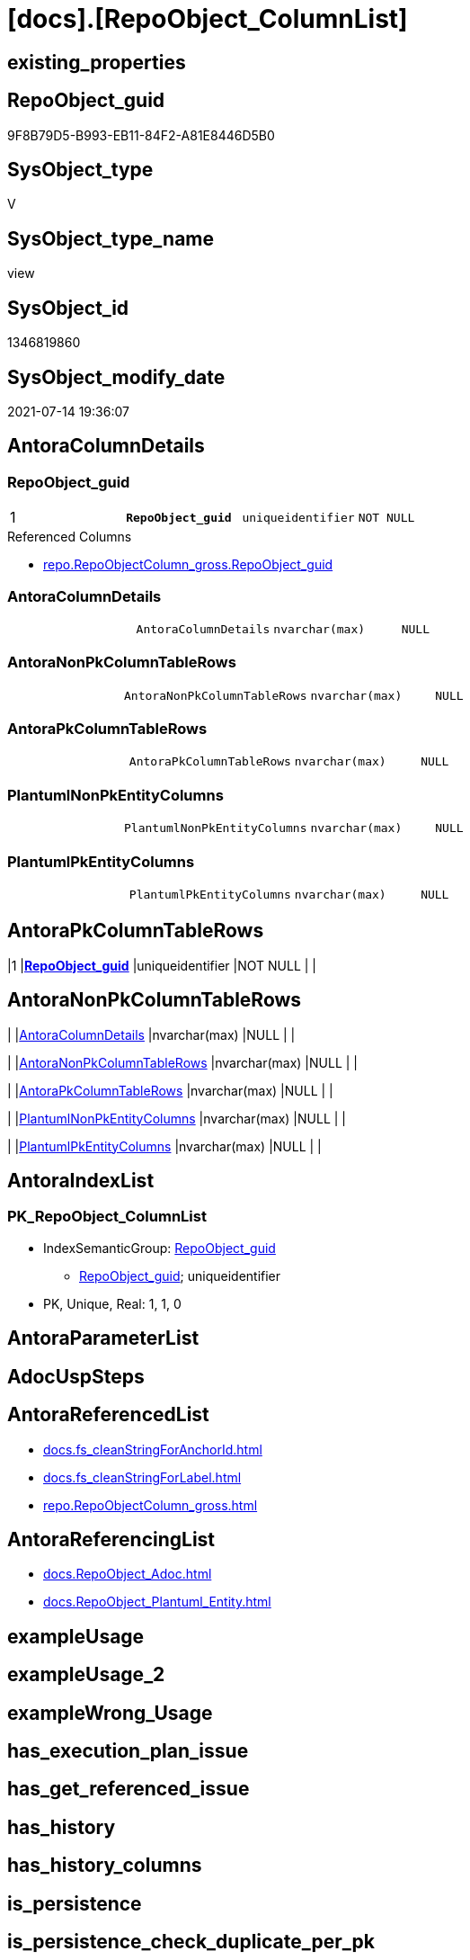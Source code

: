 = [docs].[RepoObject_ColumnList]

== existing_properties

// tag::existing_properties[]
:ExistsProperty--antorareferencedlist:
:ExistsProperty--antorareferencinglist:
:ExistsProperty--pk_index_guid:
:ExistsProperty--pk_indexpatterncolumndatatype:
:ExistsProperty--pk_indexpatterncolumnname:
:ExistsProperty--pk_indexsemanticgroup:
:ExistsProperty--referencedobjectlist:
:ExistsProperty--sql_modules_definition:
:ExistsProperty--FK:
:ExistsProperty--AntoraIndexList:
:ExistsProperty--Columns:
// end::existing_properties[]

== RepoObject_guid

// tag::RepoObject_guid[]
9F8B79D5-B993-EB11-84F2-A81E8446D5B0
// end::RepoObject_guid[]

== SysObject_type

// tag::SysObject_type[]
V 
// end::SysObject_type[]

== SysObject_type_name

// tag::SysObject_type_name[]
view
// end::SysObject_type_name[]

== SysObject_id

// tag::SysObject_id[]
1346819860
// end::SysObject_id[]

== SysObject_modify_date

// tag::SysObject_modify_date[]
2021-07-14 19:36:07
// end::SysObject_modify_date[]

== AntoraColumnDetails

// tag::AntoraColumnDetails[]
[[column-RepoObject_guid]]
=== RepoObject_guid

[cols="d,m,m,m,m,d"]
|===
|1
|*RepoObject_guid*
|uniqueidentifier
|NOT NULL
|
|
|===

.Referenced Columns
--
* xref:repo.RepoObjectColumn_gross.adoc#column-RepoObject_guid[+repo.RepoObjectColumn_gross.RepoObject_guid+]
--


[[column-AntoraColumnDetails]]
=== AntoraColumnDetails

[cols="d,m,m,m,m,d"]
|===
|
|AntoraColumnDetails
|nvarchar(max)
|NULL
|
|
|===


[[column-AntoraNonPkColumnTableRows]]
=== AntoraNonPkColumnTableRows

[cols="d,m,m,m,m,d"]
|===
|
|AntoraNonPkColumnTableRows
|nvarchar(max)
|NULL
|
|
|===


[[column-AntoraPkColumnTableRows]]
=== AntoraPkColumnTableRows

[cols="d,m,m,m,m,d"]
|===
|
|AntoraPkColumnTableRows
|nvarchar(max)
|NULL
|
|
|===


[[column-PlantumlNonPkEntityColumns]]
=== PlantumlNonPkEntityColumns

[cols="d,m,m,m,m,d"]
|===
|
|PlantumlNonPkEntityColumns
|nvarchar(max)
|NULL
|
|
|===


[[column-PlantumlPkEntityColumns]]
=== PlantumlPkEntityColumns

[cols="d,m,m,m,m,d"]
|===
|
|PlantumlPkEntityColumns
|nvarchar(max)
|NULL
|
|
|===


// end::AntoraColumnDetails[]

== AntoraPkColumnTableRows

// tag::AntoraPkColumnTableRows[]
|1
|*<<column-RepoObject_guid>>*
|uniqueidentifier
|NOT NULL
|
|






// end::AntoraPkColumnTableRows[]

== AntoraNonPkColumnTableRows

// tag::AntoraNonPkColumnTableRows[]

|
|<<column-AntoraColumnDetails>>
|nvarchar(max)
|NULL
|
|

|
|<<column-AntoraNonPkColumnTableRows>>
|nvarchar(max)
|NULL
|
|

|
|<<column-AntoraPkColumnTableRows>>
|nvarchar(max)
|NULL
|
|

|
|<<column-PlantumlNonPkEntityColumns>>
|nvarchar(max)
|NULL
|
|

|
|<<column-PlantumlPkEntityColumns>>
|nvarchar(max)
|NULL
|
|

// end::AntoraNonPkColumnTableRows[]

== AntoraIndexList

// tag::AntoraIndexList[]

[[index-PK_RepoObject_ColumnList]]
=== PK_RepoObject_ColumnList

* IndexSemanticGroup: xref:index/IndexSemanticGroup.adoc#_repoobject_guid[RepoObject_guid]
+
--
* <<column-RepoObject_guid>>; uniqueidentifier
--
* PK, Unique, Real: 1, 1, 0

// end::AntoraIndexList[]

== AntoraParameterList

// tag::AntoraParameterList[]

// end::AntoraParameterList[]

== AdocUspSteps

// tag::adocuspsteps[]

// end::adocuspsteps[]


== AntoraReferencedList

// tag::antorareferencedlist[]
* xref:docs.fs_cleanStringForAnchorId.adoc[]
* xref:docs.fs_cleanStringForLabel.adoc[]
* xref:repo.RepoObjectColumn_gross.adoc[]
// end::antorareferencedlist[]


== AntoraReferencingList

// tag::antorareferencinglist[]
* xref:docs.RepoObject_Adoc.adoc[]
* xref:docs.RepoObject_Plantuml_Entity.adoc[]
// end::antorareferencinglist[]


== exampleUsage

// tag::exampleusage[]

// end::exampleusage[]


== exampleUsage_2

// tag::exampleusage_2[]

// end::exampleusage_2[]


== exampleWrong_Usage

// tag::examplewrong_usage[]

// end::examplewrong_usage[]


== has_execution_plan_issue

// tag::has_execution_plan_issue[]

// end::has_execution_plan_issue[]


== has_get_referenced_issue

// tag::has_get_referenced_issue[]

// end::has_get_referenced_issue[]


== has_history

// tag::has_history[]

// end::has_history[]


== has_history_columns

// tag::has_history_columns[]

// end::has_history_columns[]


== is_persistence

// tag::is_persistence[]

// end::is_persistence[]


== is_persistence_check_duplicate_per_pk

// tag::is_persistence_check_duplicate_per_pk[]

// end::is_persistence_check_duplicate_per_pk[]


== is_persistence_check_for_empty_source

// tag::is_persistence_check_for_empty_source[]

// end::is_persistence_check_for_empty_source[]


== is_persistence_delete_changed

// tag::is_persistence_delete_changed[]

// end::is_persistence_delete_changed[]


== is_persistence_delete_missing

// tag::is_persistence_delete_missing[]

// end::is_persistence_delete_missing[]


== is_persistence_insert

// tag::is_persistence_insert[]

// end::is_persistence_insert[]


== is_persistence_truncate

// tag::is_persistence_truncate[]

// end::is_persistence_truncate[]


== is_persistence_update_changed

// tag::is_persistence_update_changed[]

// end::is_persistence_update_changed[]


== is_repo_managed

// tag::is_repo_managed[]

// end::is_repo_managed[]


== microsoft_database_tools_support

// tag::microsoft_database_tools_support[]

// end::microsoft_database_tools_support[]


== MS_Description

// tag::ms_description[]

// end::ms_description[]


== persistence_source_RepoObject_fullname

// tag::persistence_source_repoobject_fullname[]

// end::persistence_source_repoobject_fullname[]


== persistence_source_RepoObject_fullname2

// tag::persistence_source_repoobject_fullname2[]

// end::persistence_source_repoobject_fullname2[]


== persistence_source_RepoObject_guid

// tag::persistence_source_repoobject_guid[]

// end::persistence_source_repoobject_guid[]


== persistence_source_RepoObject_xref

// tag::persistence_source_repoobject_xref[]

// end::persistence_source_repoobject_xref[]


== pk_index_guid

// tag::pk_index_guid[]
E88818B0-CA97-EB11-84F4-A81E8446D5B0
// end::pk_index_guid[]


== pk_IndexPatternColumnDatatype

// tag::pk_indexpatterncolumndatatype[]
uniqueidentifier
// end::pk_indexpatterncolumndatatype[]


== pk_IndexPatternColumnName

// tag::pk_indexpatterncolumnname[]
RepoObject_guid
// end::pk_indexpatterncolumnname[]


== pk_IndexSemanticGroup

// tag::pk_indexsemanticgroup[]
RepoObject_guid
// end::pk_indexsemanticgroup[]


== ReferencedObjectList

// tag::referencedobjectlist[]
* [repo].[RepoObjectColumn_gross]
// end::referencedobjectlist[]


== usp_persistence_RepoObject_guid

// tag::usp_persistence_repoobject_guid[]

// end::usp_persistence_repoobject_guid[]


== UspParameters

// tag::uspparameters[]

// end::uspparameters[]


== sql_modules_definition

// tag::sql_modules_definition[]
[source,sql]
----

/*
alternative columns sort order for documentation:
- PK
- columns by name
*/
CREATE View [docs].[RepoObject_ColumnList]
As
Select
    roc.RepoObject_guid
  , AntoraColumnDetails        =
  --
  String_Agg (
                 Concat (
                            --we need to convert to first argument nvarchar(max) to avoid the limit of 8000 byte
                            Cast('' As NVarchar(Max))
                          , '[[column-'
                          , docs.fs_cleanStringForAnchorId ( roc.RepoObjectColumn_name )
                          , ']]'
                          , Char ( 13 ) + Char ( 10 )
                          , '=== '
                          , docs.fs_cleanStringForLabel ( roc.RepoObjectColumn_name )
                          , Char ( 13 ) + Char ( 10 )
                          , Char ( 13 ) + Char ( 10 )
                          , '[cols="d,m,m,m,m,d"]'
                          , Char ( 13 ) + Char ( 10 )
                          , '|==='
                          , Char ( 13 ) + Char ( 10 )
                          , Concat (
                                       '|'
                                     , roc.index_column_id
                                     , Char ( 13 ) + Char ( 10 )
                                     , '|'
                                     , Iif(roc.is_index_primary_key = 1, '*', '')
                                     , roc.RepoObjectColumn_name
                                     , Iif(roc.is_index_primary_key = 1, '*', '')
                                     , Char ( 13 ) + Char ( 10 )
                                     , '|'
                                     , roc.Repo_user_type_fullname
                                     , Char ( 13 ) + Char ( 10 )
                                     , '|'
                                     , Iif(Repo_is_nullable = 0, 'NOT NULL', 'NULL')
                                     , Char ( 13 ) + Char ( 10 )
                                     , '|'
                                     , Iif(roc.Repo_is_identity = 1
                                         , '(' + Cast(roc.Repo_seed_value As NVarchar(4000)) + ','
                                           + Cast(roc.Repo_increment_value As NVarchar(4000)) + ')'
                                         , Null)
                                     , Char ( 13 ) + Char ( 10 )
                                     , '|'
                                     , Iif(roc.Repo_is_computed = 1
                                           , Iif(roc.Repo_is_persisted = 1, 'Persisted', 'Calc')
                                           , Null)
                                     , Char ( 13 ) + Char ( 10 )
                                   )
                          , '|==='
                          , Char ( 13 ) + Char ( 10 )
                          , Char ( 13 ) + Char ( 10 )
                          , Case
                                When roc.Property_ms_description <> ''
                                    Then
                                    Concat (
                                               '.Description'
                                             , Char ( 13 ) + Char ( 10 )
                                             , '--'
                                             , Char ( 13 ) + Char ( 10 )
                                             , roc.Property_ms_description
                                             , Char ( 13 ) + Char ( 10 )
                                             , '--'
                                             , Char ( 13 ) + Char ( 10 )
                                             , Char ( 13 ) + Char ( 10 )
                                           )
                            End
                          , Case
                                When roc.Repo_default_definition <> ''
                                    Then
                                    Concat (
                                               '.Default: '
                                             , roc.Repo_default_name
                                             , Char ( 13 ) + Char ( 10 )
                                             , '....'
                                             , Char ( 13 ) + Char ( 10 )
                                             , roc.Repo_default_definition
                                             , Char ( 13 ) + Char ( 10 )
                                             , '....'
                                             , Char ( 13 ) + Char ( 10 )
                                             , Char ( 13 ) + Char ( 10 )
                                           )
                            End
                          , Case
                                When roc.Repo_definition <> ''
                                    Then
                                    Concat (
                                               '.Definition'
                                             , Iif(roc.Repo_is_persisted = 1, ' (PERSISTED)', Null)
                                             , Char ( 13 ) + Char ( 10 )
                                             , '....'
                                             , Char ( 13 ) + Char ( 10 )
                                             , roc.Repo_definition
                                             , Char ( 13 ) + Char ( 10 )
                                             , '....'
                                             , Char ( 13 ) + Char ( 10 )
                                             , Char ( 13 ) + Char ( 10 )
                                           )
                            End
                          , Case
                                When roc.has_get_referenced_issue = 1
                                    Then
                                    Concat (
                                               '.has_get_referenced_issue'
                                             , Char ( 13 ) + Char ( 10 )
                                             , '....'
                                             , Char ( 13 ) + Char ( 10 )
                                             , roc.has_get_referenced_issue
                                             , Char ( 13 ) + Char ( 10 )
                                             , '....'
                                             , Char ( 13 ) + Char ( 10 )
                                             , Char ( 13 ) + Char ( 10 )
                                           )
                            End
                          , Case
                                When roc.AntoraReferencedColumnList <> ''
                                    Then
                                    Concat (
                                               '.Referenced Columns'
                                             , Char ( 13 ) + Char ( 10 )
                                             , '--'
                                             , Char ( 13 ) + Char ( 10 )
                                             , roc.AntoraReferencedColumnList
                                             , Char ( 13 ) + Char ( 10 )
                                             , '--'
                                             , Char ( 13 ) + Char ( 10 )
                                             , Char ( 13 ) + Char ( 10 )
                                           )
                            End
                          , Case
                                When roc.AntoraReferencingColumnList <> ''
                                    Then
                                    Concat (
                                               '.Referencing Columns'
                                             , Char ( 13 ) + Char ( 10 )
                                             , '--'
                                             , Char ( 13 ) + Char ( 10 )
                                             , roc.AntoraReferencingColumnList
                                             , Char ( 13 ) + Char ( 10 )
                                             , '--'
                                             , Char ( 13 ) + Char ( 10 )
                                             , Char ( 13 ) + Char ( 10 )
                                           )
                            End
                        )
               , Char ( 13 ) + Char ( 10 )
             ) Within Group(Order By
                                roc.is_index_primary_key Desc
                              , roc.index_column_id
                              , roc.Repo_is_computed
                              , roc.RepoObjectColumn_name)
  , AntoraPkColumnTableRows    =
  --
  String_Agg (
                 Concat (
                            --we need to convert to first argument nvarchar(max) to avoid the limit of 8000 byte
                            Cast('' As NVarchar(Max))
                          , Case
                                When roc.is_index_primary_key = 1
                                    Then
                                    Concat (
                                               '|'
                                             , roc.index_column_id
                                             , Char ( 13 ) + Char ( 10 )
                                             , '|'
                                             , '*'
                                             , '<<column-'
                                             , docs.fs_cleanStringForAnchorId ( roc.RepoObjectColumn_name )
                                             , '>>'
                                             , '*'
                                             , Char ( 13 ) + Char ( 10 )
                                             , '|'
                                             , roc.Repo_user_type_fullname
                                             , Char ( 13 ) + Char ( 10 )
                                             , '|'
                                             , Iif(Repo_is_nullable = 0, 'NOT NULL', 'NULL')
                                             , Char ( 13 ) + Char ( 10 )
                                             , '|'
                                             , Iif(roc.Repo_is_identity = 1
                                                 , '(' + Cast(roc.Repo_seed_value As NVarchar(4000)) + ','
                                                   + Cast(roc.Repo_increment_value As NVarchar(4000)) + ')'
                                                 , Null)
                                             , Char ( 13 ) + Char ( 10 )
                                             , '|'
                                             , Iif(roc.Repo_is_computed = 1
                                                   , Iif(roc.Repo_is_persisted = 1, 'Persisted', 'Calc')
                                                   , Null)
                                             , Char ( 13 ) + Char ( 10 )
                                           )
                            End
                        )
               , Char ( 13 ) + Char ( 10 )
             ) Within Group(Order By
                                roc.is_index_primary_key Desc
                              , roc.index_column_id
                              , roc.Repo_is_computed
                              , roc.RepoObjectColumn_name)
  , AntoraNonPkColumnTableRows =
  --
  String_Agg (
                 Concat (
                            --we need to convert to first argument nvarchar(max) to avoid the limit of 8000 byte
                            Cast('' As NVarchar(Max))
                          , Case
                                When IsNull ( roc.is_index_primary_key, 0 ) = 0
                                    Then
                                    Concat (
                                               '|'
                                             --, roc.[index_column_id]
                                             , Char ( 13 ) + Char ( 10 )
                                             , '|'
                                             , '<<column-'
                                             , docs.fs_cleanStringForAnchorId ( roc.RepoObjectColumn_name )
                                             , '>>'
                                             , Char ( 13 ) + Char ( 10 )
                                             , '|'
                                             , roc.Repo_user_type_fullname
                                             , Char ( 13 ) + Char ( 10 )
                                             , '|'
                                             , Iif(Repo_is_nullable = 0, 'NOT NULL', 'NULL')
                                             , Char ( 13 ) + Char ( 10 )
                                             , '|'
                                             , Iif(roc.Repo_is_identity = 1
                                                 , '(' + Cast(roc.Repo_seed_value As NVarchar(4000)) + ','
                                                   + Cast(roc.Repo_increment_value As NVarchar(4000)) + ')'
                                                 , Null)
                                             , Char ( 13 ) + Char ( 10 )
                                             , '|'
                                             , Iif(roc.Repo_is_computed = 1
                                                   , Iif(roc.Repo_is_persisted = 1, 'Persisted', 'Calc')
                                                   , Null)
                                             , Char ( 13 ) + Char ( 10 )
                                           )
                            End
                        )
               , Char ( 13 ) + Char ( 10 )
             ) Within Group(Order By
                                roc.is_index_primary_key Desc
                              , roc.index_column_id
                              , roc.Repo_is_computed
                              , roc.RepoObjectColumn_name)
  , PlantumlPkEntityColumns    =
  --
  String_Agg (
                 Concat (
                            Cast('' As NVarchar(Max))
                          , Case
                                When roc.is_index_primary_key = 1
                                    Then
                                    Concat (
                                               '  '
                                             --* to identify mandatory attributes
                                             , Iif(Repo_is_nullable = 0, '* ', Null)
                                             --{static}  => underline, {abstract} => italic
                                             , Case
                                                   When roc.Repo_is_computed = 1
                                                       Then
                                                       Iif(roc.Repo_is_persisted = 1, '{static} ', '{abstract} ')
                                               End
                                             --PK in bold
                                             , '**'
                                             , roc.RepoObjectColumn_name
                                             , '**'
                                             , ' : '
                                             , roc.Repo_user_type_fullname
                                             --, CASE 
                                             -- WHEN roc.[Repo_is_computed] = 1
                                             --  THEN ' <<calc' + IIF(roc.[Repo_is_persisted] = 1, ' (Persisted)', '') + '>>'
                                             -- END
                                             , Char ( 13 ) + Char ( 10 )
                                           )
                            End
                        )
               , ''
             ) Within Group(Order By
                                roc.is_index_primary_key Desc
                              , roc.index_column_id
                              , roc.Repo_is_computed
                              , roc.RepoObjectColumn_name)
  , PlantumlNonPkEntityColumns =
  --
  String_Agg (
                 Concat (
                            Cast('' As NVarchar(Max))
                          , Case
                                When IsNull ( roc.is_index_primary_key, 0 ) = 0
                                    Then
                                    Concat (
                                               '  '
                                             --* to identify mandatory attributes
                                             , Iif(Repo_is_nullable = 0, '* ', Null)
                                             --{static}  => underline, {abstract} => italic
                                             , Case
                                                   When roc.Repo_is_computed = 1
                                                       Then
                                                       Iif(roc.Repo_is_persisted = 1, '{static} ', '{abstract} ')
                                               End
                                             , roc.RepoObjectColumn_name
                                             , ' : '
                                             , roc.Repo_user_type_fullname
                                             --, CASE 
                                             -- WHEN roc.[Repo_is_computed] = 1
                                             --  THEN ' <<calc' + IIF(roc.[Repo_is_persisted] = 1, ' (Persisted)', '') + '>>'
                                             -- END
                                             , Char ( 13 ) + Char ( 10 )
                                           )
                            End
                        )
               , ''
             ) Within Group(Order By
                                roc.is_index_primary_key Desc
                              , roc.index_column_id
                              , roc.Repo_is_computed
                              , roc.RepoObjectColumn_name)
From
    repo.RepoObjectColumn_gross As roc
Where
    --not [is_query_plan_expression], these are not real columms
    roc.is_query_plan_expression Is Null
    --we need the datatype, or it should be computed
    And
    (
        Not roc.Repo_user_type_fullname Is Null
        Or roc.Repo_is_computed = 1
    )
Group By
    roc.RepoObject_guid;

----
// end::sql_modules_definition[]


